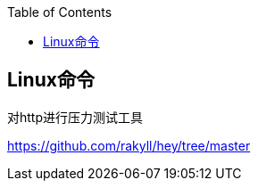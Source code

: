 :toc:

:icons: font

// 保证所有的目录层级都可以正常显示图片
:path: net/
:imagesdir: ../img/
:srcdir: ../src


// 只有book调用的时候才会走到这里
ifdef::rootpath[]
:imagesdir: {rootpath}{path}{imagesdir}
endif::rootpath[]

ifndef::rootpath[]
:rootpath: ../
endif::rootpath[]


== Linux命令




对http进行压力测试工具

https://github.com/rakyll/hey/tree/master
















